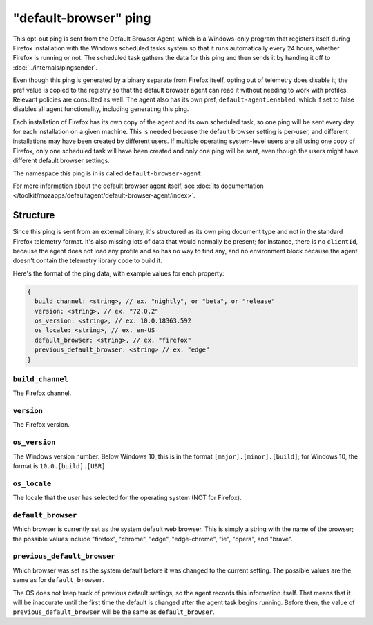 ======================
"default-browser" ping
======================

This opt-out ping is sent from the Default Browser Agent, which is a Windows-only program that registers itself during Firefox installation with the Windows scheduled tasks system so that it runs automatically every 24 hours, whether Firefox is running or not. The scheduled task gathers the data for this ping and then sends it by handing it off to :doc:`../internals/pingsender`.

Even though this ping is generated by a binary separate from Firefox itself, opting out of telemetry does disable it; the pref value is copied to the registry so that the default browser agent can read it without needing to work with profiles. Relevant policies are consulted as well. The agent also has its own pref, ``default-agent.enabled``, which if set to false disables all agent functionality, including generating this ping. 

Each installation of Firefox has its own copy of the agent and its own scheduled task, so one ping will be sent every day for each installation on a given machine. This is needed because the default browser setting is per-user, and different installations may have been created by different users. If multiple operating system-level users are all using one copy of Firefox, only one scheduled task will have been created and only one ping will be sent, even though the users might have different default browser settings.

The namespace this ping is in is called ``default-browser-agent``.

For more information about the default browser agent itself, see :doc:`its documentation </toolkit/mozapps/defaultagent/default-browser-agent/index>`.

Structure
=========

Since this ping is sent from an external binary, it's structured as its own ping document type and not in the standard Firefox telemetry format. It's also missing lots of data that would normally be present; for instance, there is no ``clientId``, because the agent does not load any profile and so has no way to find any, and no environment block because the agent doesn't contain the telemetry library code to build it.

Here's the format of the ping data, with example values for each property:

.. code-block:: js

    {
      build_channel: <string>, // ex. "nightly", or "beta", or "release"
      version: <string>, // ex. "72.0.2"
      os_version: <string>, // ex. 10.0.18363.592
      os_locale: <string>, // ex. en-US
      default_browser: <string>, // ex. "firefox"
      previous_default_browser: <string> // ex. "edge"
    }

``build_channel``
-----------------
The Firefox channel.

``version``
-----------
The Firefox version.

``os_version``
--------------
The Windows version number. Below Windows 10, this is in the format ``[major].[minor].[build]``; for Windows 10, the format is ``10.0.[build].[UBR]``.

``os_locale``
-------------
The locale that the user has selected for the operating system (NOT for Firefox).

``default_browser``
-------------------
Which browser is currently set as the system default web browser. This is simply a string with the name of the browser; the possible values include "firefox", "chrome", "edge", "edge-chrome", "ie", "opera", and "brave".

``previous_default_browser``
----------------------------
Which browser was set as the system default before it was changed to the current setting. The possible values are the same as for ``default_browser``.

The OS does not keep track of previous default settings, so the agent records this information itself. That means that it will be inaccurate until the first time the default is changed after the agent task begins running. Before then, the value of ``previous_default_browser`` will be the same as ``default_browser``.
